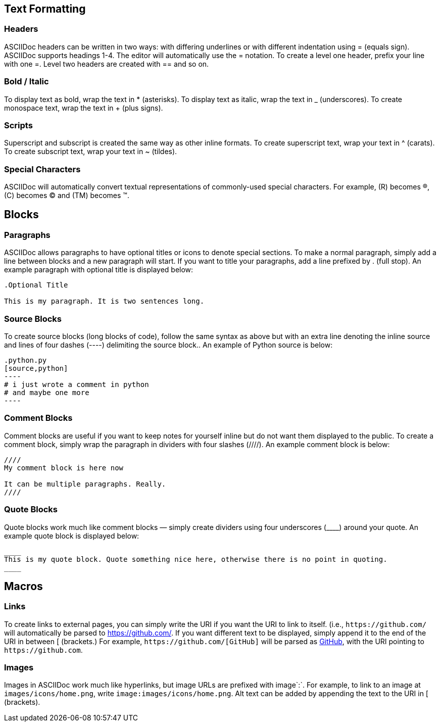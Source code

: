 == Text Formatting

=== Headers
ASCIIDoc headers can be written in two ways: with differing underlines or with different indentation using = (equals sign). ASCIIDoc supports headings 1-4. The editor will automatically use the = notation. To create a level one header, prefix your line with one =. Level two headers are created with == and so on.

=== Bold / Italic
To display text as bold, wrap the text in * (asterisks). To display text as italic, wrap the text in _ (underscores). To create monospace text, wrap the text in + (plus signs).

=== Scripts
Superscript and subscript is created the same way as other inline formats. To create superscript text, wrap your text in ^ (carats). To create subscript text, wrap your text in ~ (tildes).

=== Special Characters
ASCIIDoc will automatically convert textual representations of commonly-used special characters. For example, +(R)+ becomes ®, +(C)+ becomes © and +(TM)+ becomes ™.



== Blocks

=== Paragraphs
ASCIIDoc allows paragraphs to have optional titles or icons to denote special sections. To make a normal paragraph, simply add a line between blocks and a new paragraph will start. If you want to title your paragraphs, add a line prefixed by . (full stop). An example paragraph with optional title is displayed below:

```asciidoc
.Optional Title

This is my paragraph. It is two sentences long.
```

=== Source Blocks
To create source blocks (long blocks of code), follow the same syntax as above but with an extra line denoting the inline source and lines of four dashes (+----+) delimiting the source block.. An example of Python source is below:

```asciidoc
.python.py
[source,python]
----
# i just wrote a comment in python
# and maybe one more
----
```

=== Comment Blocks
Comment blocks are useful if you want to keep notes for yourself inline but do not want them displayed to the public. To create a comment block, simply wrap the paragraph in dividers with four slashes (+////+). An example comment block is below:

```asciidoc
////
My comment block is here now

It can be multiple paragraphs. Really.
////
```

=== Quote Blocks
Quote blocks work much like comment blocks — simply create dividers using four underscores (+____+) around your quote. An example quote block is displayed below:

```asciidoc
____
This is my quote block. Quote something nice here, otherwise there is no point in quoting.
____
```



== Macros

=== Links
To create links to external pages, you can simply write the URI if you want the URI to link to itself. (i.e., `+https://github.com/+` will automatically be parsed to https://github.com/. If you want different text to be displayed, simply append it to the end of the URI in between +[ (brackets.)+ For example, `+https://github.com/[GitHub]+` will be parsed as https://github.com/[GitHub], with the URI pointing to `+https://github.com+`.

=== Images
Images in ASCIIDoc work much like hyperlinks, but image URLs are prefixed with image`:`. For example, to link to an image at `images/icons/home.png`, write `image:images/icons/home.png`. Alt text can be added by appending the text to the URI in [ (brackets).

